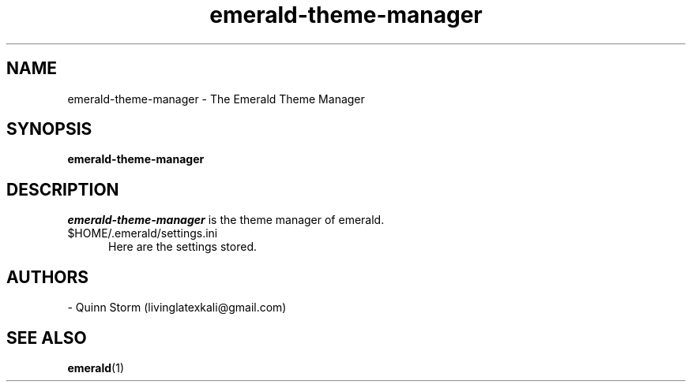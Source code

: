 .TH emerald-theme-manager 1 2006-10-19 The Emerald Theme Manager "Emerald Theme Manager"
.SH NAME
emerald-theme-manager - The Emerald Theme Manager
.SH SYNOPSIS
.B emerald-theme-manager 
.SH DESCRIPTION
.I emerald-theme-manager
is the theme manager of emerald.
\.
.TP 5
.RI $HOME/.emerald/settings.ini
Here are the settings stored.
.SH AUTHORS
- Quinn Storm (livinglatexkali@gmail.com)
.SH "SEE ALSO"
.BR emerald "(1)
